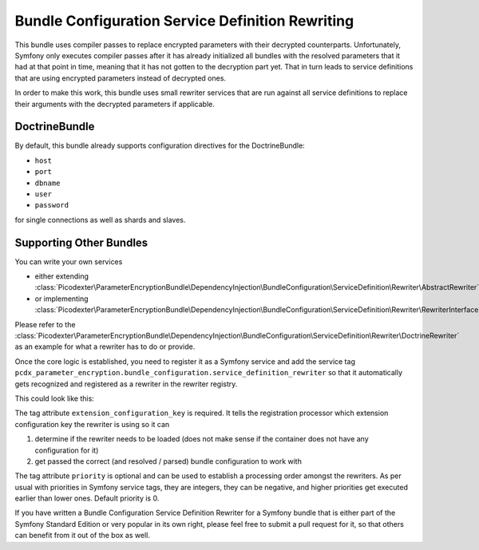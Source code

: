 Bundle Configuration Service Definition Rewriting
=================================================

This bundle uses compiler passes to replace encrypted parameters with their decrypted counterparts. Unfortunately,
Symfony only executes compiler passes after it has already initialized all bundles with the resolved parameters that it
had at that point in time, meaning that it has not gotten to the decryption part yet. That in turn leads to
service definitions that are using encrypted parameters instead of decrypted ones.

In order to make this work, this bundle uses small rewriter services that are run against all service definitions to
replace their arguments with the decrypted parameters if applicable.

DoctrineBundle
--------------

By default, this bundle already supports configuration directives for the DoctrineBundle:

*   ``host``
*   ``port``
*   ``dbname``
*   ``user``
*   ``password``

for single connections as well as shards and slaves.

Supporting Other Bundles
------------------------

You can write your own services

*   either extending :class:`Picodexter\ParameterEncryptionBundle\DependencyInjection\BundleConfiguration\ServiceDefinition\Rewriter\AbstractRewriter`
*   or implementing :class:`Picodexter\ParameterEncryptionBundle\DependencyInjection\BundleConfiguration\ServiceDefinition\Rewriter\RewriterInterface`

Please refer to the :class:`Picodexter\ParameterEncryptionBundle\DependencyInjection\BundleConfiguration\ServiceDefinition\Rewriter\DoctrineRewriter`
as an example for what a rewriter has to do or provide.

Once the core logic is established, you need to register it as a Symfony service and add the service tag
``pcdx_parameter_encryption.bundle_configuration.service_definition_rewriter``
so that it automatically gets recognized and registered as a rewriter in the rewriter registry.

This could look like this:

.. configuration-block::

    .. code-block:: yaml

        # app/config/services.yml
        services:
            my_custom_rewriter:
                class:     AppBundle\ParameterEncryption\BundleConfiguration\ServiceDefinition\Rewriter\MyCustomRewriter
                public:    false
                arguments:
                    -   '@pcdx_parameter_encryption.dependency_injection.bundle_configuration.service_definition.argument_replacer'
                    -   '@pcdx_parameter_encryption.dependency_injection.bundle_configuration.service_definition.rewriter.my_custom.config'
                tags:
                    -   name: 'pcdx_parameter_encryption.bundle_configuration.service_definition_rewriter'
                        extension_configuration_key: 'some_bundle'
                        priority: 0

    .. code-block:: xml

        <!-- app/config/services.xml -->
        <?xml version="1.0" encoding="UTF-8" ?>
        <container xmlns="http://symfony.com/schema/dic/services"
            xmlns:xsi="http://www.w3.org/2001/XMLSchema-instance"
            xsi:schemaLocation="http://symfony.com/schema/dic/services
                http://symfony.com/schema/dic/services/services-1.0.xsd">

            <services>
                <service id="my_custom_rewriter"
                    class="AppBundle\ParameterEncryption\BundleConfiguration\ServiceDefinition\Rewriter\MyCustomRewriter"
                    public="false">
                    <argument type="service" id="pcdx_parameter_encryption.dependency_injection.bundle_configuration.service_definition.argument_replacer" />
                    <argument type="service" id="pcdx_parameter_encryption.dependency_injection.bundle_configuration.service_definition.rewriter.my_custom.config" />
                    <tag name="pcdx_parameter_encryption.bundle_configuration.service_definition_rewriter"
                        extension-configuration-key="some_bundle"
                        priority="0" />
                </service>
            </services>
        </container>

    .. code-block:: php

        // app/config/services.php
        use AppBundle\ParameterEncryption\BundleConfiguration\ServiceDefinition\Rewriter\MyCustomRewriter;
        use Symfony\Component\DependencyInjection\Reference;

        $container->register('my_custom_rewriter', MyCustomRewriter::class)
            ->setPublic(false)
            ->setArguments([
                new Reference('pcdx_parameter_encryption.dependency_injection.bundle_configuration.service_definition.argument_replacer'),
                new Reference('pcdx_parameter_encryption.dependency_injection.bundle_configuration.service_definition.rewriter.my_custom.config'),
            ])
            ->addTag(
                'pcdx_parameter_encryption.bundle_configuration.service_definition_rewriter',
                [
                    'extension_configuration_key' => 'some_bundle',
                    'priority' => 0,
                ]
            );

The tag attribute ``extension_configuration_key`` is required. It tells the registration processor which extension
configuration key the rewriter is using so it can

1.  determine if the rewriter needs to be loaded (does not make sense if the container does not have any configuration
    for it)
2.  get passed the correct (and resolved / parsed) bundle configuration to work with

The tag attribute ``priority`` is optional and can be used to establish a processing order amongst the rewriters.
As per usual with priorities in Symfony service tags, they are integers, they can be negative, and higher priorities get
executed earlier than lower ones. Default priority is 0.

If you have written a Bundle Configuration Service Definition Rewriter for a Symfony bundle that is either part of the
Symfony Standard Edition or very popular in its own right, please feel free to submit a pull request for it,
so that others can benefit from it out of the box as well.
